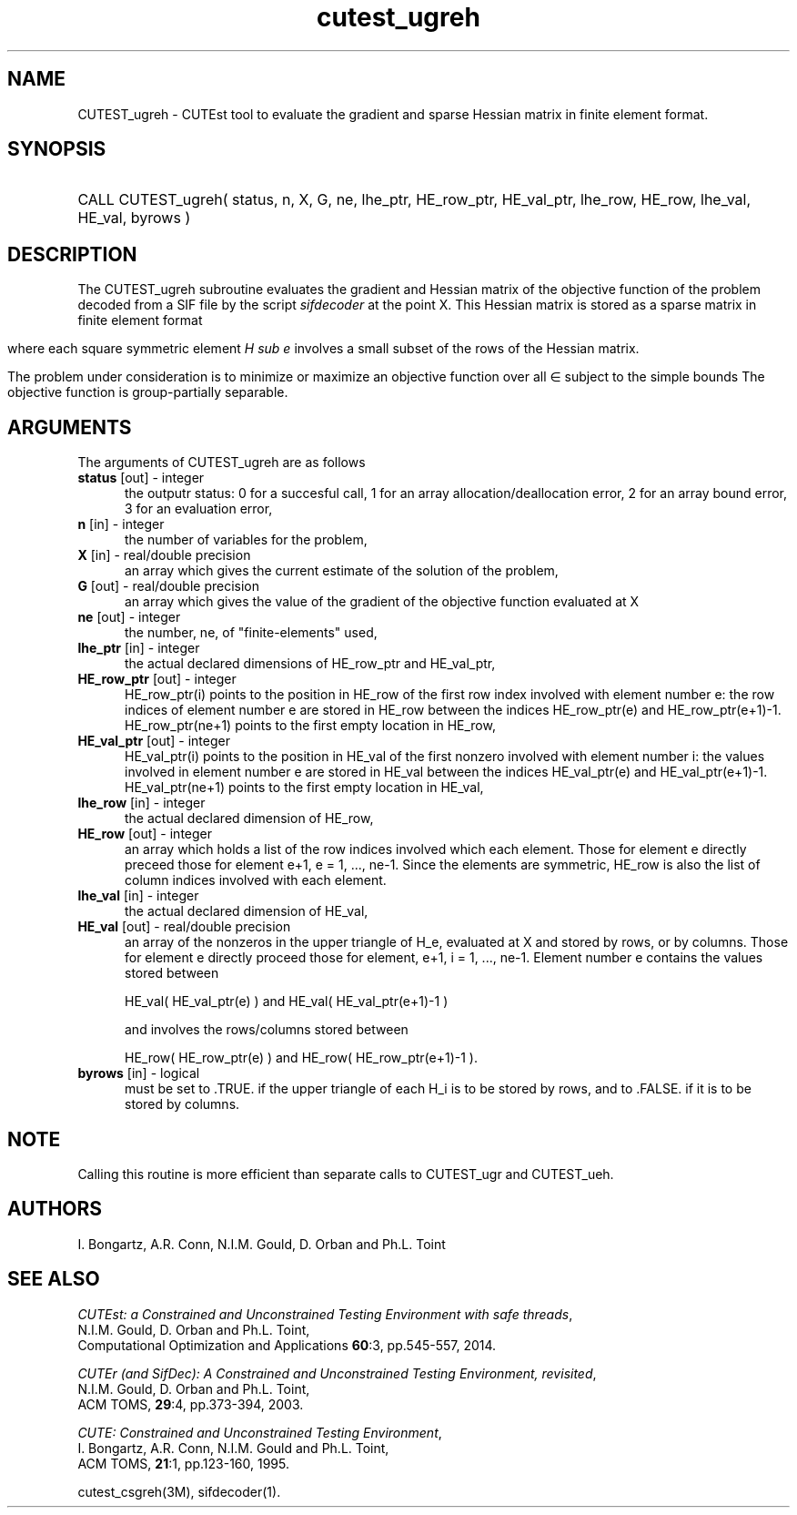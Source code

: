 '\" e  @(#)cutest_ugreh v1.0 12/2012;
.TH cutest_ugreh 3M "4 Dec 2012" "CUTEst user documentation" "CUTEst user documentation"
.SH NAME
CUTEST_ugreh \- CUTEst tool to evaluate the gradient and sparse Hessian matrix
in finite element format.
.SH SYNOPSIS
.HP 1i
CALL CUTEST_ugreh( status, n, X, G, ne, lhe_ptr, 
HE_row_ptr, HE_val_ptr, lhe_row, HE_row, 
lhe_val, HE_val, byrows )
.SH DESCRIPTION
The CUTEST_ugreh subroutine evaluates the gradient and Hessian matrix of
the objective function of the problem decoded from a SIF file by the
script \fIsifdecoder\fP at the point X. This Hessian matrix is stored
as a sparse matrix in finite element format
.ce
.EQ
                   H = sum from {e=1} to {ne} H sub e,
.EN 

where each square symmetric element \fIH sub e\fP involves a small subset of the
rows of the Hessian matrix.

The problem under consideration
is to minimize or maximize an objective function
.EQ
f(x)
.EN
over all
.EQ
x
.EN
\(mo
.EQ
R sup n
.EN
subject to the simple bounds
.EQ
x sup l ~<=~ x ~<=~ x sup u.
.EN
The objective function is group-partially separable.

.LP 
.SH ARGUMENTS
The arguments of CUTEST_ugreh are as follows
.TP 5
.B status \fP[out] - integer
the outputr status: 0 for a succesful call, 1 for an array 
allocation/deallocation error, 2 for an array bound error,
3 for an evaluation error,
.TP
.B n \fP[in] - integer
the number of variables for the problem,
.TP
.B X \fP[in] - real/double precision
an array which gives the current estimate of the solution of the
problem,
.TP
.B G \fP[out] - real/double precision
an array which gives the value of the gradient of the objective
function evaluated at X
.TP
.B ne \fP[out] - integer
the number, ne, of "finite-elements" used,
.TP
.B lhe_ptr \fP[in] - integer
the actual declared dimensions of HE_row_ptr and HE_val_ptr,
.TP
.B HE_row_ptr \fP[out] - integer
HE_row_ptr(i) points to the position in HE_row of the first row index
involved with element number e: the row indices of element number e
are stored in HE_row between the indices HE_row_ptr(e) and
HE_row_ptr(e+1)-1. HE_row_ptr(ne+1) points to the first empty location in
HE_row,
.TP
.B HE_val_ptr \fP[out] - integer
HE_val_ptr(i) points to the position in HE_val of the first nonzero involved
with element number i: the values involved in element number e are
stored in HE_val between the indices HE_val_ptr(e) and
HE_val_ptr(e+1)-1. HE_val_ptr(ne+1) points to the first empty location in 
HE_val,
.TP
.B lhe_row \fP[in] - integer
the actual declared dimension of HE_row,
.TP
.B HE_row \fP[out] - integer
an array which holds a list of the row indices involved which each
element. Those for element e directly preceed those for element e+1, e
= 1, ..., ne-1. Since the elements are symmetric, HE_row is also the
list of column indices involved with each element.
.TP
.B lhe_val \fP[in] - integer
the actual declared dimension of HE_val,
.TP
.B HE_val \fP[out] - real/double precision
an array of the nonzeros in the upper triangle of H_e, evaluated at X
and stored by rows, or by columns. Those for element e directly
proceed those for element, e+1, i = 1, ..., ne-1. Element number e
contains the values stored between

HE_val( HE_val_ptr(e) ) and HE_val( HE_val_ptr(e+1)-1 )

and involves the rows/columns stored between

HE_row( HE_row_ptr(e) ) and HE_row( HE_row_ptr(e+1)-1 ).
.TP
.B byrows \fP[in] - logical
must be set to .TRUE. if the upper triangle of each H_i is to be
stored by rows, and to .FALSE. if it is to be stored by columns.
.LP
.SH NOTE
Calling this routine is more efficient than separate calls to CUTEST_ugr
and CUTEST_ueh.
.LP
.SH AUTHORS
I. Bongartz, A.R. Conn, N.I.M. Gould, D. Orban and Ph.L. Toint
.SH "SEE ALSO"
\fICUTEst: a Constrained and Unconstrained Testing 
Environment with safe threads\fP,
   N.I.M. Gould, D. Orban and Ph.L. Toint,
   Computational Optimization and Applications \fB60\fP:3, pp.545-557, 2014.

\fICUTEr (and SifDec): A Constrained and Unconstrained Testing
Environment, revisited\fP,
   N.I.M. Gould, D. Orban and Ph.L. Toint,
   ACM TOMS, \fB29\fP:4, pp.373-394, 2003.

\fICUTE: Constrained and Unconstrained Testing Environment\fP,
   I. Bongartz, A.R. Conn, N.I.M. Gould and Ph.L. Toint, 
   ACM TOMS, \fB21\fP:1, pp.123-160, 1995.

cutest_csgreh(3M), sifdecoder(1).
